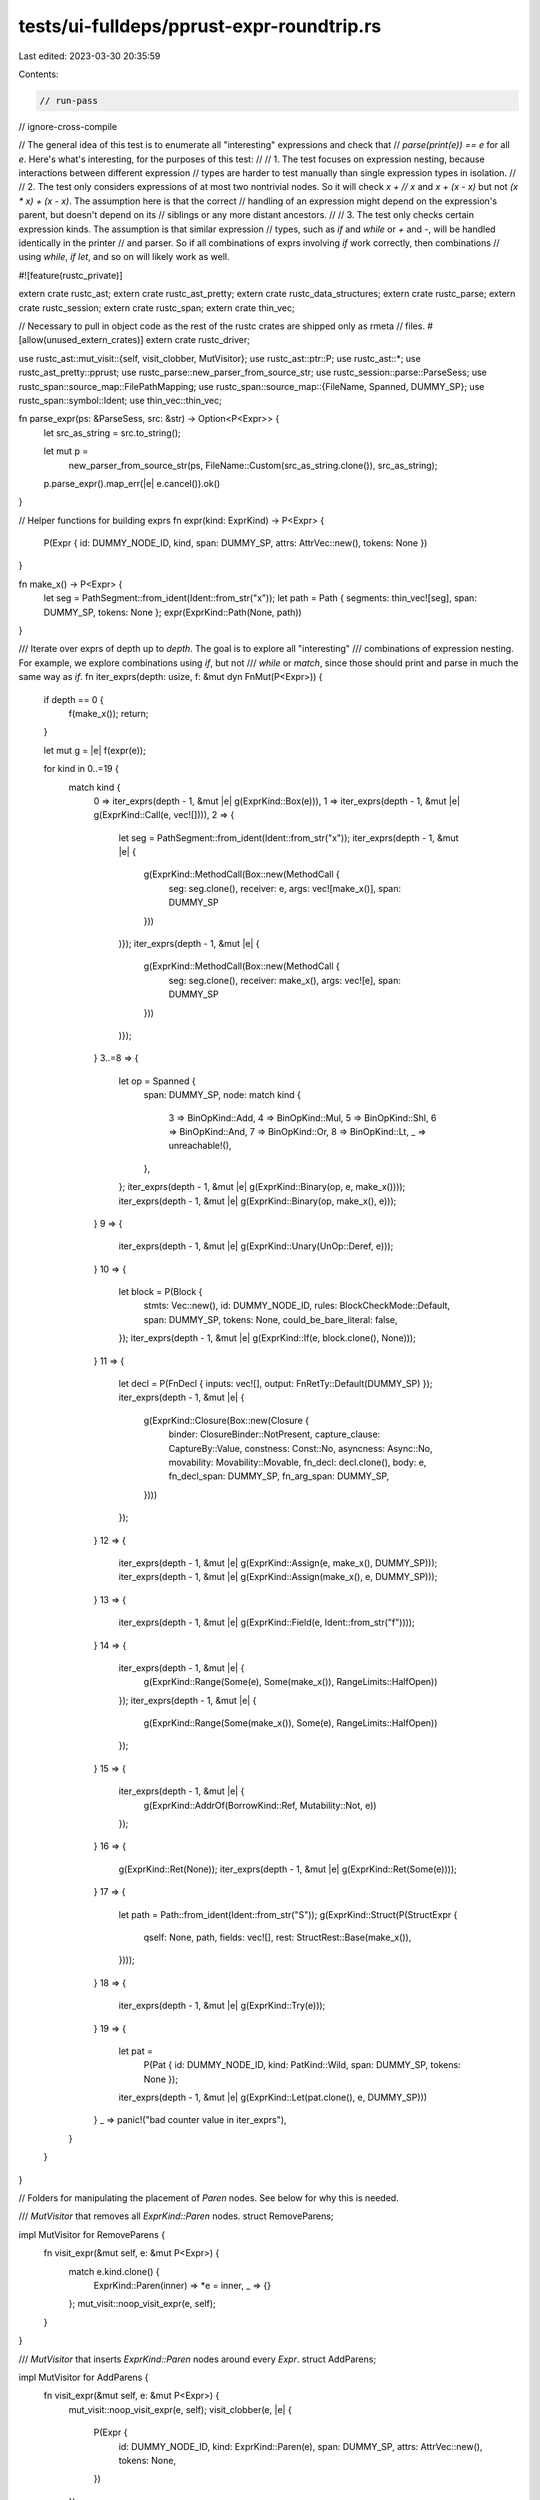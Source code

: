 tests/ui-fulldeps/pprust-expr-roundtrip.rs
==========================================

Last edited: 2023-03-30 20:35:59

Contents:

.. code-block:: rs

    // run-pass
// ignore-cross-compile

// The general idea of this test is to enumerate all "interesting" expressions and check that
// `parse(print(e)) == e` for all `e`. Here's what's interesting, for the purposes of this test:
//
// 1. The test focuses on expression nesting, because interactions between different expression
//    types are harder to test manually than single expression types in isolation.
//
// 2. The test only considers expressions of at most two nontrivial nodes. So it will check `x +
//    x` and `x + (x - x)` but not `(x * x) + (x - x)`. The assumption here is that the correct
//    handling of an expression might depend on the expression's parent, but doesn't depend on its
//    siblings or any more distant ancestors.
//
// 3. The test only checks certain expression kinds. The assumption is that similar expression
//    types, such as `if` and `while` or `+` and `-`, will be handled identically in the printer
//    and parser. So if all combinations of exprs involving `if` work correctly, then combinations
//    using `while`, `if let`, and so on will likely work as well.

#![feature(rustc_private)]

extern crate rustc_ast;
extern crate rustc_ast_pretty;
extern crate rustc_data_structures;
extern crate rustc_parse;
extern crate rustc_session;
extern crate rustc_span;
extern crate thin_vec;

// Necessary to pull in object code as the rest of the rustc crates are shipped only as rmeta
// files.
#[allow(unused_extern_crates)]
extern crate rustc_driver;

use rustc_ast::mut_visit::{self, visit_clobber, MutVisitor};
use rustc_ast::ptr::P;
use rustc_ast::*;
use rustc_ast_pretty::pprust;
use rustc_parse::new_parser_from_source_str;
use rustc_session::parse::ParseSess;
use rustc_span::source_map::FilePathMapping;
use rustc_span::source_map::{FileName, Spanned, DUMMY_SP};
use rustc_span::symbol::Ident;
use thin_vec::thin_vec;

fn parse_expr(ps: &ParseSess, src: &str) -> Option<P<Expr>> {
    let src_as_string = src.to_string();

    let mut p =
        new_parser_from_source_str(ps, FileName::Custom(src_as_string.clone()), src_as_string);
    p.parse_expr().map_err(|e| e.cancel()).ok()
}

// Helper functions for building exprs
fn expr(kind: ExprKind) -> P<Expr> {
    P(Expr { id: DUMMY_NODE_ID, kind, span: DUMMY_SP, attrs: AttrVec::new(), tokens: None })
}

fn make_x() -> P<Expr> {
    let seg = PathSegment::from_ident(Ident::from_str("x"));
    let path = Path { segments: thin_vec![seg], span: DUMMY_SP, tokens: None };
    expr(ExprKind::Path(None, path))
}

/// Iterate over exprs of depth up to `depth`. The goal is to explore all "interesting"
/// combinations of expression nesting. For example, we explore combinations using `if`, but not
/// `while` or `match`, since those should print and parse in much the same way as `if`.
fn iter_exprs(depth: usize, f: &mut dyn FnMut(P<Expr>)) {
    if depth == 0 {
        f(make_x());
        return;
    }

    let mut g = |e| f(expr(e));

    for kind in 0..=19 {
        match kind {
            0 => iter_exprs(depth - 1, &mut |e| g(ExprKind::Box(e))),
            1 => iter_exprs(depth - 1, &mut |e| g(ExprKind::Call(e, vec![]))),
            2 => {
                let seg = PathSegment::from_ident(Ident::from_str("x"));
                iter_exprs(depth - 1, &mut |e| {
                    g(ExprKind::MethodCall(Box::new(MethodCall {
                        seg: seg.clone(), receiver: e, args: vec![make_x()], span: DUMMY_SP
                    }))
                )});
                iter_exprs(depth - 1, &mut |e| {
                    g(ExprKind::MethodCall(Box::new(MethodCall {
                        seg: seg.clone(), receiver: make_x(), args: vec![e], span: DUMMY_SP
                    }))
                )});
            }
            3..=8 => {
                let op = Spanned {
                    span: DUMMY_SP,
                    node: match kind {
                        3 => BinOpKind::Add,
                        4 => BinOpKind::Mul,
                        5 => BinOpKind::Shl,
                        6 => BinOpKind::And,
                        7 => BinOpKind::Or,
                        8 => BinOpKind::Lt,
                        _ => unreachable!(),
                    },
                };
                iter_exprs(depth - 1, &mut |e| g(ExprKind::Binary(op, e, make_x())));
                iter_exprs(depth - 1, &mut |e| g(ExprKind::Binary(op, make_x(), e)));
            }
            9 => {
                iter_exprs(depth - 1, &mut |e| g(ExprKind::Unary(UnOp::Deref, e)));
            }
            10 => {
                let block = P(Block {
                    stmts: Vec::new(),
                    id: DUMMY_NODE_ID,
                    rules: BlockCheckMode::Default,
                    span: DUMMY_SP,
                    tokens: None,
                    could_be_bare_literal: false,
                });
                iter_exprs(depth - 1, &mut |e| g(ExprKind::If(e, block.clone(), None)));
            }
            11 => {
                let decl = P(FnDecl { inputs: vec![], output: FnRetTy::Default(DUMMY_SP) });
                iter_exprs(depth - 1, &mut |e| {
                    g(ExprKind::Closure(Box::new(Closure {
                        binder: ClosureBinder::NotPresent,
                        capture_clause: CaptureBy::Value,
                        constness: Const::No,
                        asyncness: Async::No,
                        movability: Movability::Movable,
                        fn_decl: decl.clone(),
                        body: e,
                        fn_decl_span: DUMMY_SP,
                        fn_arg_span: DUMMY_SP,
                    })))
                });
            }
            12 => {
                iter_exprs(depth - 1, &mut |e| g(ExprKind::Assign(e, make_x(), DUMMY_SP)));
                iter_exprs(depth - 1, &mut |e| g(ExprKind::Assign(make_x(), e, DUMMY_SP)));
            }
            13 => {
                iter_exprs(depth - 1, &mut |e| g(ExprKind::Field(e, Ident::from_str("f"))));
            }
            14 => {
                iter_exprs(depth - 1, &mut |e| {
                    g(ExprKind::Range(Some(e), Some(make_x()), RangeLimits::HalfOpen))
                });
                iter_exprs(depth - 1, &mut |e| {
                    g(ExprKind::Range(Some(make_x()), Some(e), RangeLimits::HalfOpen))
                });
            }
            15 => {
                iter_exprs(depth - 1, &mut |e| {
                    g(ExprKind::AddrOf(BorrowKind::Ref, Mutability::Not, e))
                });
            }
            16 => {
                g(ExprKind::Ret(None));
                iter_exprs(depth - 1, &mut |e| g(ExprKind::Ret(Some(e))));
            }
            17 => {
                let path = Path::from_ident(Ident::from_str("S"));
                g(ExprKind::Struct(P(StructExpr {
                    qself: None,
                    path,
                    fields: vec![],
                    rest: StructRest::Base(make_x()),
                })));
            }
            18 => {
                iter_exprs(depth - 1, &mut |e| g(ExprKind::Try(e)));
            }
            19 => {
                let pat =
                    P(Pat { id: DUMMY_NODE_ID, kind: PatKind::Wild, span: DUMMY_SP, tokens: None });
                iter_exprs(depth - 1, &mut |e| g(ExprKind::Let(pat.clone(), e, DUMMY_SP)))
            }
            _ => panic!("bad counter value in iter_exprs"),
        }
    }
}

// Folders for manipulating the placement of `Paren` nodes. See below for why this is needed.

/// `MutVisitor` that removes all `ExprKind::Paren` nodes.
struct RemoveParens;

impl MutVisitor for RemoveParens {
    fn visit_expr(&mut self, e: &mut P<Expr>) {
        match e.kind.clone() {
            ExprKind::Paren(inner) => *e = inner,
            _ => {}
        };
        mut_visit::noop_visit_expr(e, self);
    }
}

/// `MutVisitor` that inserts `ExprKind::Paren` nodes around every `Expr`.
struct AddParens;

impl MutVisitor for AddParens {
    fn visit_expr(&mut self, e: &mut P<Expr>) {
        mut_visit::noop_visit_expr(e, self);
        visit_clobber(e, |e| {
            P(Expr {
                id: DUMMY_NODE_ID,
                kind: ExprKind::Paren(e),
                span: DUMMY_SP,
                attrs: AttrVec::new(),
                tokens: None,
            })
        });
    }
}

fn main() {
    rustc_span::create_default_session_globals_then(|| run());
}

fn run() {
    let ps = ParseSess::new(FilePathMapping::empty());

    iter_exprs(2, &mut |mut e| {
        // If the pretty printer is correct, then `parse(print(e))` should be identical to `e`,
        // modulo placement of `Paren` nodes.
        let printed = pprust::expr_to_string(&e);
        println!("printed: {}", printed);

        // Ignore expressions with chained comparisons that fail to parse
        if let Some(mut parsed) = parse_expr(&ps, &printed) {
            // We want to know if `parsed` is structurally identical to `e`, ignoring trivial
            // differences like placement of `Paren`s or the exact ranges of node spans.
            // Unfortunately, there is no easy way to make this comparison. Instead, we add `Paren`s
            // everywhere we can, then pretty-print. This should give an unambiguous representation
            // of each `Expr`, and it bypasses nearly all of the parenthesization logic, so we
            // aren't relying on the correctness of the very thing we're testing.
            RemoveParens.visit_expr(&mut e);
            AddParens.visit_expr(&mut e);
            let text1 = pprust::expr_to_string(&e);
            RemoveParens.visit_expr(&mut parsed);
            AddParens.visit_expr(&mut parsed);
            let text2 = pprust::expr_to_string(&parsed);
            assert!(
                text1 == text2,
                "exprs are not equal:\n  e =      {:?}\n  parsed = {:?}",
                text1,
                text2
            );
        }
    });
}


